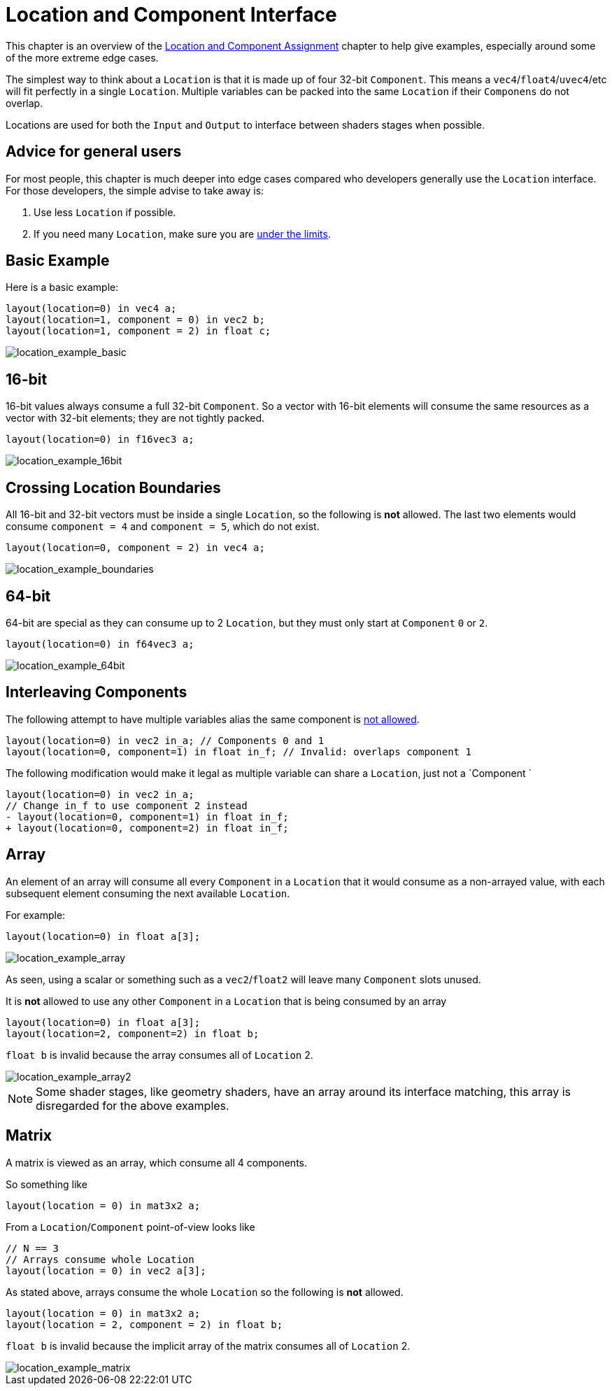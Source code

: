 // Copyright 205 The Khronos Group, Inc.
// SPDX-License-Identifier: CC-BY-4.0

ifndef::chapters[:chapters:]
ifndef::images[:images: images/]

[[location-and-component-interface]]
= Location and Component Interface

This chapter is an overview of the link:https://docs.vulkan.org/spec/latest/chapters/interfaces.html#interfaces-iointerfaces-locations[Location and Component Assignment] chapter to help give examples, especially around some of the more extreme edge cases.

The simplest way to think about a `Location` is that it is made up of four 32-bit `Component`.
This means a `vec4`/`float4`/`uvec4`/etc will fit perfectly in a single `Location`.
Multiple variables can be packed into the same `Location` if their `Componens` do not overlap.

Locations are used for both the `Input` and `Output` to interface between shaders stages when possible.

== Advice for general users

For most people, this chapter is much deeper into edge cases compared who developers generally use the `Location` interface. For those developers, the simple advise to take away is:

1. Use less `Location` if possible.
2. If you need many `Location`, make sure you are link:https://docs.vulkan.org/spec/latest/chapters/interfaces.html#interfaces-iointerfaces-limits[under the limits].

== Basic Example

Here is a basic example:

[source,glsl]
----
layout(location=0) in vec4 a;
layout(location=1, component = 0) in vec2 b;
layout(location=1, component = 2) in float c;
----

image::{images}location_example_basic.svg[location_example_basic]

== 16-bit

16-bit values always consume a full 32-bit `Component`. So a vector with 16-bit elements will consume the same resources as a vector with 32-bit elements; they are not tightly packed.

[source,glsl]
----
layout(location=0) in f16vec3 a;
----

image::{images}location_example_16bit.svg[location_example_16bit]

== Crossing Location Boundaries

All 16-bit and 32-bit vectors must be inside a single `Location`, so the following is **not** allowed.
The last two elements would consume `component = 4` and `component = 5`, which do not exist.

[source,glsl]
----
layout(location=0, component = 2) in vec4 a;
----

image::{images}location_example_boundaries.svg[location_example_boundaries]

== 64-bit

64-bit are special as they can consume up to 2 `Location`, but they must only start at `Component` `0` or `2`.

[source,glsl]
----
layout(location=0) in f64vec3 a;
----

image::{images}location_example_64bit.svg[location_example_64bit]

== Interleaving Components

The following attempt to have multiple variables alias the same component is link:https://godbolt.org/z/h61baYhT4[not allowed].

[source,glsl]
----
layout(location=0) in vec2 in_a; // Components 0 and 1
layout(location=0, component=1) in float in_f; // Invalid: overlaps component 1
----

The following modification would make it legal as multiple variable can share a `Location`, just not a `Component
`
[source,patch]
----
layout(location=0) in vec2 in_a;
// Change in_f to use component 2 instead
- layout(location=0, component=1) in float in_f;
+ layout(location=0, component=2) in float in_f;
----

== Array

An element of an array will consume all every `Component` in a `Location` that it would consume as a non-arrayed value, with each subsequent element consuming the next available `Location`.

For example:

[source,glsl]
----
layout(location=0) in float a[3];
----

image::{images}location_example_array.svg[location_example_array]

As seen, using a scalar or something such as a `vec2`/`float2` will leave many `Component` slots unused.

It is **not** allowed to use any other `Component` in a `Location` that is being consumed by an array

[source,glsl]
----
layout(location=0) in float a[3];
layout(location=2, component=2) in float b;
----

`float b` is invalid because the array consumes all of `Location` 2.

image::{images}location_example_array2.svg[location_example_array2]

[NOTE]
====
Some shader stages, like geometry shaders, have an array around its interface matching, this array is disregarded for the above examples.
====

== Matrix

A matrix is viewed as an array, which consume all 4 components.

So something like

[source,glsl]
----
layout(location = 0) in mat3x2 a;
----

From a `Location`/`Component` point-of-view looks like

[source,glsl]
----
// N == 3
// Arrays consume whole Location
layout(location = 0) in vec2 a[3];
----

As stated above, arrays consume the whole `Location` so the following is **not** allowed.

[source,glsl]
----
layout(location = 0) in mat3x2 a;
layout(location = 2, component = 2) in float b;
----

`float b` is invalid because the implicit array of the matrix consumes all of `Location` 2.

image::{images}location_example_matrix.svg[location_example_matrix]
